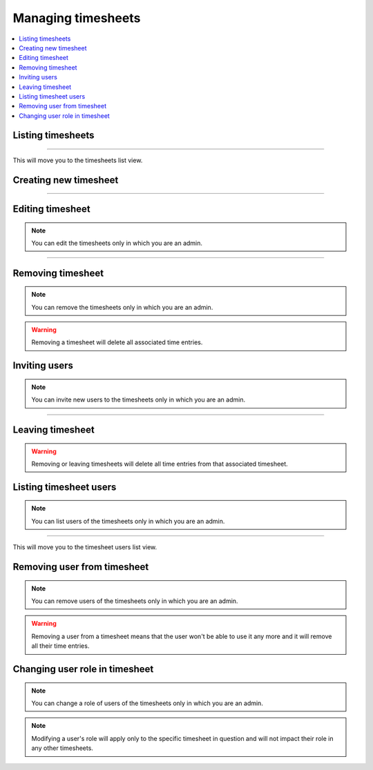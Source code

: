 ###################
Managing timesheets
###################

.. contents::
    :local:
    :depth: 2

Listing timesheets
==================

.. image:: /_static/images/list_timesheets_1.png

-------------

This will move you to the timesheets list view.

.. image:: /_static/images/list_timesheets_2.png

Creating new timesheet
======================

.. image:: /_static/images/create_timesheet_1.png

-------------

.. image:: /_static/images/create_timesheet_2.png

Editing timesheet
=================

.. note:: You can edit the timesheets only in which you are an admin.

.. image:: /_static/images/edit_timesheet_1.png

-------------

.. image:: /_static/images/edit_timesheet_2.png

Removing timesheet
==================

.. note:: You can remove the timesheets only in which you are an admin.

.. warning:: Removing a timesheet will delete all associated time entries.

.. image:: /_static/images/remove_timesheet.png

Inviting users
==============

.. note:: You can invite new users to the timesheets only in which you are an admin.

.. image:: /_static/images/invite_users_1.png

-------------

.. image:: /_static/images/invite_users_2.png

Leaving timesheet
=================

.. image:: /_static/images/leave_timesheet.png

.. warning:: Removing or leaving timesheets will delete all time entries from that associated timesheet.

Listing timesheet users
=======================

.. note:: You can list users of the timesheets only in which you are an admin.

.. image:: /_static/images/list_timesheet_users_1.png

-------------

This will move you to the timesheet users list view.

.. image:: /_static/images/list_timesheet_users_2.png

Removing user from timesheet
============================

.. note:: You can remove users of the timesheets only in which you are an admin.

.. warning:: Removing a user from a timesheet means that the user won't be able to use it any more and it will remove all their time entries.

.. image:: /_static/images/remove_timesheet_users.png

Changing user role in timesheet
===============================

.. note:: You can change a role of users of the timesheets only in which you are an admin.

.. note:: Modifying a user's role will apply only to the specific timesheet in question and will not impact their role in any other timesheets.

.. image:: /_static/images/change_user_role_timesheet.png
